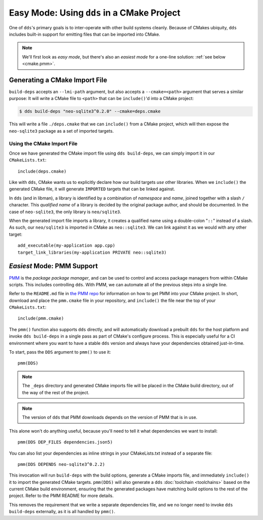 .. highlight:: cmake

Easy Mode: Using ``dds`` in a CMake Project
###########################################

One of ``dds``'s primary goals is to inter-operate with other build systems
cleanly. Because of CMakes ubiquity, ``dds`` includes built-in support for
emitting files that can be imported into CMake.

.. seealso::

  Before reading this page, be sure to read the :ref:`build-deps.gen-libman`
  section of the :doc:`build-deps` page, which will discuss how to use the
  ``dds build-deps`` subcommand.

.. note::

  We'll first look as *easy mode*, but there's also an *easiest mode* for a
  one-line solution: :ref:`see below <cmake.pmm>`.

.. _PMM: https://github.com/vector-of-bool/PMM


Generating a CMake Import File
******************************

``build-deps`` accepts an ``--lmi-path`` argument, but also accepts a
``--cmake=<path>`` argument that serves a similar purpose: It will write a CMake
file to ``<path>`` that can be ``include()``'d into a CMake project:

.. code-block:: bash

  $ dds build-deps "neo-sqlite3^0.2.0" --cmake=deps.cmake

This will write a file ``./deps.cmake`` that we can ``include()`` from a CMake
project, which will then expose the ``neo-sqlite3`` package as a set of imported
targets.


Using the CMake Import File
===========================

Once we have generated the CMake import file using ``dds build-deps``, we can
simply import it in our ``CMakeLists.txt``::

  include(deps.cmake)

Like with ``dds``, CMake wants us to explicitly declare how our build targets
*use* other libraries. When we ``include()`` the generated CMake file, it will
generate ``IMPORTED`` targets that can be linked against.

In ``dds`` (and in libman), a library is identified by a combination of
*namespace* and *name*, joined together with a slash ``/`` character. This
*qualified name* of a library is decided by the original package author, and
should be documented. In the case of ``neo-sqlite3``, the only library is
``neo/sqlite3``.

When the generated import file imports a library, it creates a qualified name
using a double-colon "``::``" instead of a slash. As such, our ``neo/sqlite3``
is imported in CMake as ``neo::sqlite3``. We can link against it as we would
with any other target::

  add_executable(my-application app.cpp)
  target_link_libraries(my-application PRIVATE neo::sqlite3)


.. _cmake.pmm:

*Easiest* Mode: PMM Support
***************************

`PMM`_ is the *package package manager*, and can be used to control and access
package managers from within CMake scripts. This includes controlling ``dds``.
With PMM, we can automate all of the previous steps into a single line.

Refer to the ``README.md`` file in `the PMM repo <PMM>`_ for information on how
to get PMM into your CMake project. In short, download and place the
``pmm.cmake`` file in your repository, and ``include()`` the file near the top
of your ``CMakeLists.txt``::

  include(pmm.cmake)

The ``pmm()`` function also supports ``dds`` directly, and will automatically
download a prebuilt ``dds`` for the host platform and invoke ``dds build-deps``
in a single pass as part of CMake's configure process. This is especially useful
for a CI environment where you want to have a stable ``dds`` version and always
have your dependencies obtained just-in-time.

To start, pass the ``DDS`` argument to ``pmm()`` to use it::

  pmm(DDS)

.. note::
  The ``_deps`` directory and generated CMake imports file will be placed in
  the CMake build directory, out of the way of the rest of the project.

.. note::
  The version of ``dds`` that PMM downloads depends on the version of PMM
  that is in use.

This alone won't do anything useful, because you'll need to tell it what
dependencies we want to install::

  pmm(DDS DEP_FILES dependencies.json5)

You can also list your dependencies as inline strings in your CMakeLists.txt
instead of a separate file::

  pmm(DDS DEPENDS neo-sqlite3^0.2.2)

This invocation will run ``build-deps`` with the build options, generate a CMake
imports file, and immediately ``include()`` it to import the generated CMake
targets. ``pmm(DDS)`` will also generate a ``dds`` :doc:`toolchain <toolchains>`
based on the current CMake build environment, ensuring that the generated
packages have matching build options to the rest of the project. Refer to the
PMM README for more details.

.. code-block::
  :caption: ``CMakeLists.txt``
  :linenos:
  :emphasize-lines: 4,5

  cmake_minimum_required(VERSION 3.15)
  project(MyApplication VERSION 1.0.0)

  include(pmm.cmake)
  pmm(DDS DEPENDS neo-sqlite3^0.2.2)

  add_executable(my-application app.cpp)
  target_link_libraries(my-application PRIVATE neo::sqlite3)

This removes the requirement that we write a separate dependencies file, and we
no longer need to invoke ``dds build-deps`` externally, as it is all handled
by ``pmm()``.
